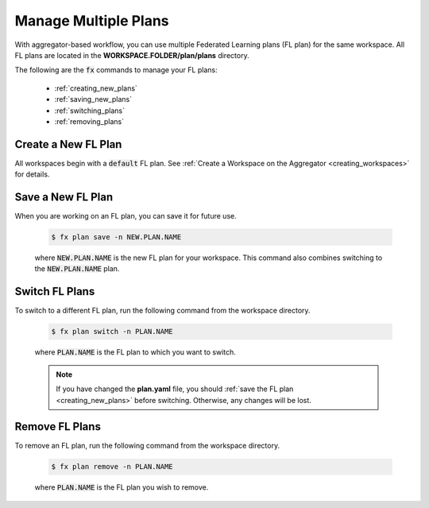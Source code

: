 .. # Copyright (C) 2020-2023 Intel Corporation
.. # SPDX-License-Identifier: Apache-2.0

.. _multiple_plans:

***********************
Manage Multiple Plans
***********************

With aggregator-based workflow, you can use multiple Federated Learning plans (FL plan) for the same workspace. All FL plans are located in the **WORKSPACE.FOLDER/plan/plans** directory. 

The following are the :code:`fx` commands to manage your FL plans:

    - :ref:`creating_new_plans`
    - :ref:`saving_new_plans`
    - :ref:`switching_plans`
    - :ref:`removing_plans`
    
.. _creating_new_plans:

Create a New FL Plan
====================

All workspaces begin with a :code:`default` FL plan. See :ref:`Create a Workspace on the Aggregator <creating_workspaces>` for details.

.. _saving_new_plans:

Save a New FL Plan
==================

When you are working on an FL plan, you can save it for future use.

    .. code-block:: shell
    
       $ fx plan save -n NEW.PLAN.NAME
      
 
    where :code:`NEW.PLAN.NAME` is the new FL plan for your workspace. 
    This command also combines switching to the :code:`NEW.PLAN.NAME` plan.
    
.. _switching_plans:

Switch FL Plans
===============

To switch to a different FL plan, run the following command from the workspace directory.

    .. code-block:: shell
    
       $ fx plan switch -n PLAN.NAME

    where :code:`PLAN.NAME` is the FL plan to which you want to switch. 

    .. note::

       If you have changed the **plan.yaml** file, you should :ref:`save the FL plan <creating_new_plans>` before switching. Otherwise, any changes will be lost.
       
.. _removing_plans:

Remove FL Plans
===============

To remove an FL plan, run the following command from the workspace directory.

    .. code-block:: shell
    
        $ fx plan remove -n PLAN.NAME

    where :code:`PLAN.NAME` is the FL plan you wish to remove. 
